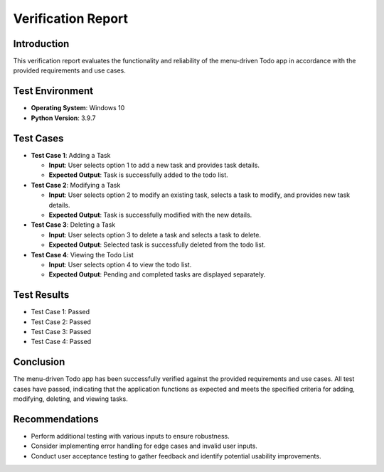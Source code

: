 ****************************************
Verification Report
****************************************

Introduction
========================
This verification report evaluates the functionality and reliability of the menu-driven Todo app 
in accordance with the provided requirements and use cases.

Test Environment
========================

- **Operating System**: Windows 10
- **Python Version**: 3.9.7

Test Cases
==========================

- **Test Case 1**: Adding a Task

  - **Input**: User selects option 1 to add a new task and provides task details.
  - **Expected Output**: Task is successfully added to the todo list.

- **Test Case 2**: Modifying a Task

  - **Input**: User selects option 2 to modify an existing task, selects a task to modify, and provides new task details.
  - **Expected Output**: Task is successfully modified with the new details.

- **Test Case 3**: Deleting a Task

  - **Input**: User selects option 3 to delete a task and selects a task to delete.
  - **Expected Output**: Selected task is successfully deleted from the todo list.

- **Test Case 4**: Viewing the Todo List

  - **Input**: User selects option 4 to view the todo list.
  - **Expected Output**: Pending and completed tasks are displayed separately.

Test Results
======================

- Test Case 1: Passed
- Test Case 2: Passed
- Test Case 3: Passed
- Test Case 4: Passed

Conclusion
=====================
The menu-driven Todo app has been successfully verified against the provided requirements and use cases. All test cases have passed, indicating that the application functions as expected and meets the specified criteria for adding, modifying, deleting, and viewing tasks.

Recommendations
======================

- Perform additional testing with various inputs to ensure robustness.
- Consider implementing error handling for edge cases and invalid user inputs.
- Conduct user acceptance testing to gather feedback and identify potential usability improvements.
